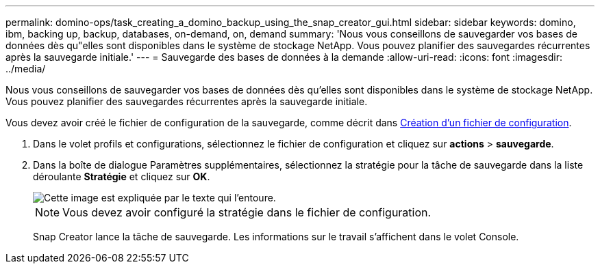 ---
permalink: domino-ops/task_creating_a_domino_backup_using_the_snap_creator_gui.html 
sidebar: sidebar 
keywords: domino, ibm, backing up, backup, databases, on-demand, on, demand 
summary: 'Nous vous conseillons de sauvegarder vos bases de données dès qu"elles sont disponibles dans le système de stockage NetApp. Vous pouvez planifier des sauvegardes récurrentes après la sauvegarde initiale.' 
---
= Sauvegarde des bases de données à la demande
:allow-uri-read: 
:icons: font
:imagesdir: ../media/


[role="lead"]
Nous vous conseillons de sauvegarder vos bases de données dès qu'elles sont disponibles dans le système de stockage NetApp. Vous pouvez planifier des sauvegardes récurrentes après la sauvegarde initiale.

Vous devez avoir créé le fichier de configuration de la sauvegarde, comme décrit dans xref:task_using_the_gui_to_create_a_configuration_file.adoc[Création d'un fichier de configuration].

. Dans le volet profils et configurations, sélectionnez le fichier de configuration et cliquez sur *actions* > *sauvegarde*.
. Dans la boîte de dialogue Paramètres supplémentaires, sélectionnez la stratégie pour la tâche de sauvegarde dans la liste déroulante *Stratégie* et cliquez sur *OK*.
+
image::../media/scfw_domino_select_a_policy.gif[Cette image est expliquée par le texte qui l'entoure.]

+

NOTE: Vous devez avoir configuré la stratégie dans le fichier de configuration.

+
Snap Creator lance la tâche de sauvegarde. Les informations sur le travail s'affichent dans le volet Console.


